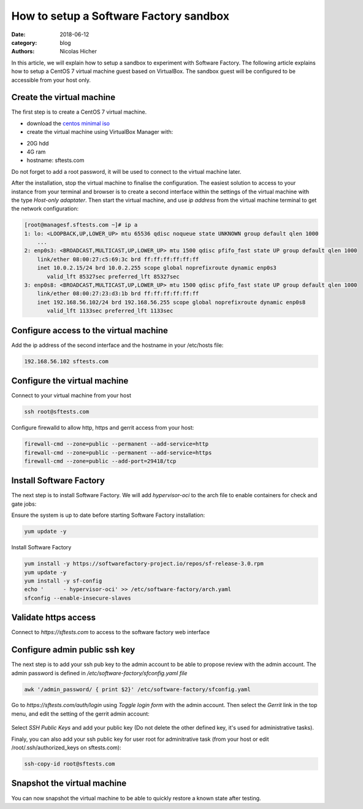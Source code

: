 How to setup a Software Factory sandbox
---------------------------------------

:date: 2018-06-12
:category: blog
:authors: Nicolas Hicher

In this article, we will explain how to setup a sandbox to experiment with
Software Factory. The following article explains how to setup a CentOS 7 virtual
machine guest based on VirtualBox. The sandbox guest will be configured to be
accessible from your host only.

Create the virtual machine
..........................

The first step is to create a CentOS 7 virtual machine.

* download the `centos minimal iso <https://www.centos.org/download/>`_
* create the virtual machine using VirtualBox Manager with:

- 20G hdd
- 4G ram
- hostname: sftests.com

Do not forget to add a root password, it will be used to connect to the virtual
machine later.

After the installation, stop the virtual machine to finalise the configuration.
The easiest solution to access to your instance from your terminal and browser is
to create a second interface within the settings of the virtual machine with the
type *Host-only adaptater*. Then start the virtual machine, and use *ip address*
from the virtual machine terminal to get the network configuration:

.. code-block:: bash

  [root@managesf.sftests.com ~]# ip a
  1: lo: <LOOPBACK,UP,LOWER_UP> mtu 65536 qdisc noqueue state UNKNOWN group default qlen 1000
      ...
  2: enp0s3: <BROADCAST,MULTICAST,UP,LOWER_UP> mtu 1500 qdisc pfifo_fast state UP group default qlen 1000
      link/ether 08:00:27:c5:69:3c brd ff:ff:ff:ff:ff:ff
      inet 10.0.2.15/24 brd 10.0.2.255 scope global noprefixroute dynamic enp0s3
         valid_lft 85327sec preferred_lft 85327sec
  3: enp0s8: <BROADCAST,MULTICAST,UP,LOWER_UP> mtu 1500 qdisc pfifo_fast state UP group default qlen 1000
      link/ether 08:00:27:23:d3:1b brd ff:ff:ff:ff:ff:ff
      inet 192.168.56.102/24 brd 192.168.56.255 scope global noprefixroute dynamic enp0s8
         valid_lft 1133sec preferred_lft 1133sec

Configure access to the virtual machine
.......................................

Add the ip address of the second interface and the hostname in your /etc/hosts file:

.. code-block:: bash

  192.168.56.102 sftests.com

Configure the virtual machine
.............................

Connect to your virtual machine from your host

.. code-block:: bash

  ssh root@sftests.com

Configure firewalld to allow http, https and gerrit access from your host:

.. code-block:: bash

  firewall-cmd --zone=public --permanent --add-service=http
  firewall-cmd --zone=public --permanent --add-service=https
  firewall-cmd --zone=public --add-port=29418/tcp

Install Software Factory
........................

The next step is to install Software Factory. We will add *hypervisor-oci* to
the arch file to enable containers for check and gate jobs:

Ensure the system is up to date before starting Software Factory installation:

.. code-block:: bash

  yum update -y

Install Software Factory

.. code-block:: bash

  yum install -y https://softwarefactory-project.io/repos/sf-release-3.0.rpm
  yum update -y
  yum install -y sf-config
  echo '      - hypervisor-oci' >> /etc/software-factory/arch.yaml
  sfconfig --enable-insecure-slaves

Validate https access
.....................

Connect to *https://sftests.com* to access to the software factory web interface

.. figure:: images/sf_dashboard.png
   :width: 80%

Configure admin public ssh key
..............................

The next step is to add your ssh pub key to the admin account to be able to
propose review with the admin account. The
admin password is defined in */etc/software-factory/sfconfig.yaml file*

.. code-block:: bash

   awk '/admin_password/ { print $2}' /etc/software-factory/sfconfig.yaml

Go to *https://sftests.com/auth/login* using *Toggle login form* with the admin
account. Then select the *Gerrit* link in the top menu, and edit the setting
of the gerrit admin account:

.. figure:: images/gerrit_settings.png
   :width: 80%

Select *SSH Public Keys* and add your public key (Do not delete the other
defined key, it's used for administrative tasks).

Finaly, you can also add your ssh public key for user root for adminitrative
task (from your host or edit /root/.ssh/authorized_keys on sftests.com):

.. code-block:: bash

  ssh-copy-id root@sftests.com

Snapshot the virtual machine
............................

You can now snapshot the virtual machine to be able to quickly restore a known
state after testing.

